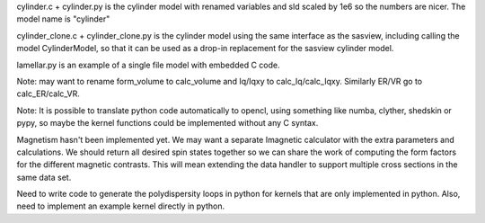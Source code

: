 cylinder.c + cylinder.py is the cylinder model with renamed variables and
sld scaled by 1e6 so the numbers are nicer.  The model name is "cylinder"

cylinder_clone.c + cylinder_clone.py is the cylinder model using the
same interface as the sasview, including calling the model CylinderModel,
so that it can be used as a drop-in replacement for the sasview cylinder
model.

lamellar.py is an example of a single file model with embedded C code.

Note: may want to rename form_volume to calc_volume and Iq/Iqxy to
calc_Iq/calc_Iqxy. Similarly ER/VR go to calc_ER/calc_VR.

Note: It is possible to translate python code automatically to opencl, using
something like numba, clyther, shedskin or pypy, so maybe the kernel functions
could be implemented without any C syntax.

Magnetism hasn't been implemented yet.  We may want a separate Imagnetic
calculator with the extra parameters and calculations.   We should
return all desired spin states together so we can share the work of
computing the form factors for the different magnetic contrasts.  This
will mean extending the data handler to support multiple cross sections
in the same data set.

Need to write code to generate the polydispersity loops in python for
kernels that are only implemented in python.  Also, need to implement
an example kernel directly in python.